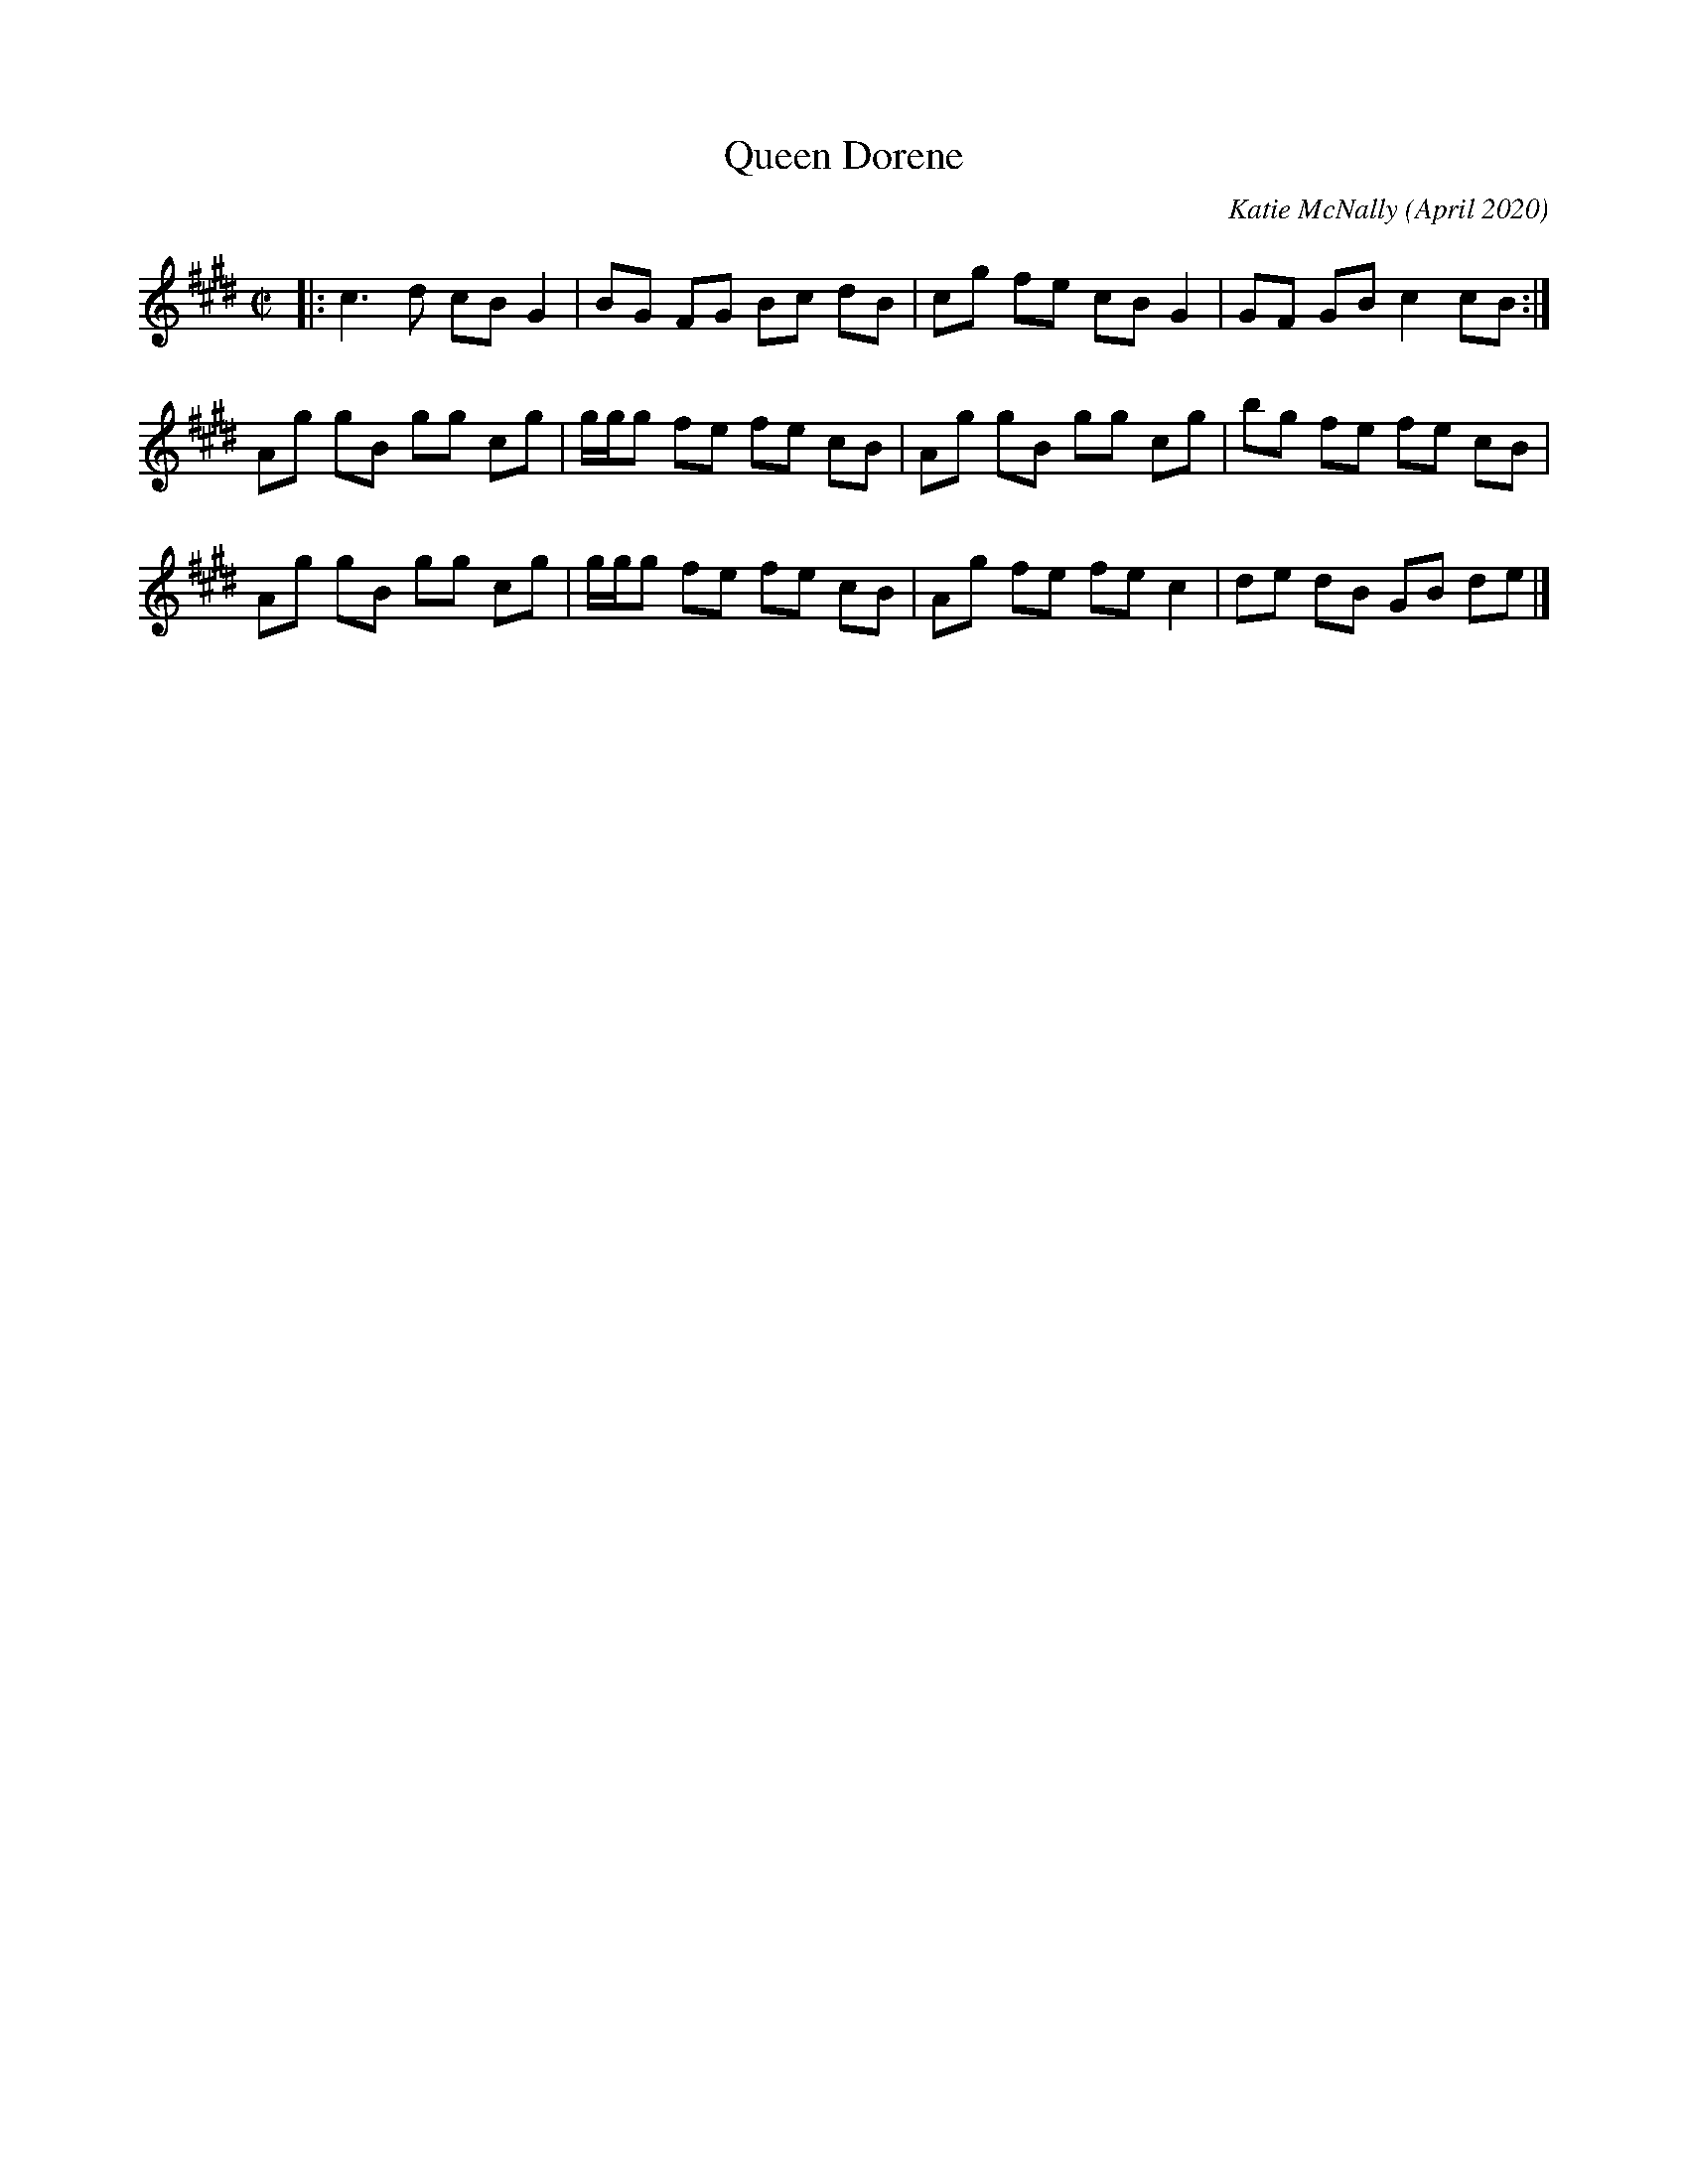 X: 1
T: Queen Dorene
C: Katie McNally
O: April 2020
R: reel
Z: 2021 John Chambers <jc:trillian.mit.edu>
M: C|
L: 1/8
K: C#m
|:\
c3 d cB G2 | BG FG Bc dB | cg fe cB G2 | GF GB c2 cB :|
Ag gB gg cg | g/g/g fe fe cB | Ag gB gg cg | bg fe fe cB |
Ag gB gg cg | g/g/g fe fe cB | Ag fe fe c2 | de dB GB de |]
